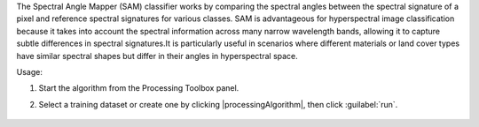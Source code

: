 The Spectral Angle Mapper (SAM) classifier works by comparing the spectral angles between the spectral signature of a pixel and reference spectral signatures for various classes. SAM is advantageous for hyperspectral image classification because it takes into account the spectral information across many narrow wavelength bands, allowing it to capture subtle differences in spectral signatures.It is particularly useful in scenarios where different materials or land cover types have similar spectral shapes but differ in their angles in hyperspectral space.

Usage:

1. Start the algorithm from the Processing Toolbox panel.

2. Select a training dataset or create one by clicking |processingAlgorithm|, then click :guilabel:`run`.

    .. figure:: ./img/fitspectralangle_interface.png
       :align: center
